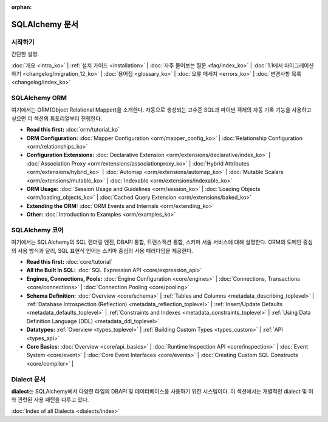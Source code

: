 :orphan:

.. _index_toplevel:

========================
SQLAlchemy 문서
========================

시작하기
===============

간단한 설명.

:doc:`개요 <intro_ko>` |
:ref:`설치 가이드 <installation>` |
:doc:`자주 물어보는 질문 <faq/index_ko>` |
:doc:`1.1에서 마이그레이션 하기 <changelog/migration_12_ko>` |
:doc:`용어집 <glossary_ko>` |
:doc:`오류 메세지 <errors_ko>` |
:doc:`변경사항 목록 <changelog/index_ko>`

SQLAlchemy ORM
==============

여기에서는 ORM(Object Relational Mapper)을 소개한다.
자동으로 생성되는 고수준 SQL과 파이썬 객체의 자동 기록 기능을 사용하고 싶으면
이 섹션의 튜토리얼부터 진행한다.

* **Read this first:**
  :doc:`orm/tutorial_ko`

* **ORM Configuration:**
  :doc:`Mapper Configuration <orm/mapper_config_ko>` |
  :doc:`Relationship Configuration <orm/relationships_ko>`

* **Configuration Extensions:**
  :doc:`Declarative Extension <orm/extensions/declarative/index_ko>` |
  :doc:`Association Proxy <orm/extensions/associationproxy_ko>` |
  :doc:`Hybrid Attributes <orm/extensions/hybrid_ko>` |
  :doc:`Automap <orm/extensions/automap_ko>` |
  :doc:`Mutable Scalars <orm/extensions/mutable_ko>` |
  :doc:`Indexable <orm/extensions/indexable_ko>`

* **ORM Usage:**
  :doc:`Session Usage and Guidelines <orm/session_ko>` |
  :doc:`Loading Objects <orm/loading_objects_ko>` |
  :doc:`Cached Query Extension <orm/extensions/baked_ko>`

* **Extending the ORM:**
  :doc:`ORM Events and Internals <orm/extending_ko>`

* **Other:**
  :doc:`Introduction to Examples <orm/examples_ko>`

SQLAlchemy 코어
=====================

여기에서는 SQLAlchemy의 SQL 렌더링 엔진, DBAPI 통합, 트랜스잭션 통합, 스키마 서술 서비스에
대해 설명한다.
ORM의 도메인 중심의 사용 방식과 달리, SQL 표현식 언어는 스키마 중심의 사용 패러다임을 제공한다.

* **Read this first:**
  :doc:`core/tutorial`

* **All the Built In SQL:**
  :doc:`SQL Expression API <core/expression_api>`

* **Engines, Connections, Pools:**
  :doc:`Engine Configuration <core/engines>` |
  :doc:`Connections, Transactions <core/connections>` |
  :doc:`Connection Pooling <core/pooling>`

* **Schema Definition:**
  :doc:`Overview <core/schema>` |
  :ref:`Tables and Columns <metadata_describing_toplevel>` |
  :ref:`Database Introspection (Reflection) <metadata_reflection_toplevel>` |
  :ref:`Insert/Update Defaults <metadata_defaults_toplevel>` |
  :ref:`Constraints and Indexes <metadata_constraints_toplevel>` |
  :ref:`Using Data Definition Language (DDL) <metadata_ddl_toplevel>`

* **Datatypes:**
  :ref:`Overview <types_toplevel>` |
  :ref:`Building Custom Types <types_custom>` |
  :ref:`API <types_api>`

* **Core Basics:**
  :doc:`Overview <core/api_basics>` |
  :doc:`Runtime Inspection API <core/inspection>` |
  :doc:`Event System <core/event>` |
  :doc:`Core Event Interfaces <core/events>` |
  :doc:`Creating Custom SQL Constructs <core/compiler>` |


Dialect 문서
======================

**dialect**\ 는 SQLAlchemy에서 다양한 타입의 DBAPI 및 데이터베이스를 사용하기 위한 시스템이다.
이 섹션에서는 개별적인 dialect 및 이와 관련된 사용 패턴을 다루고 있다.

:doc:`Index of all Dialects <dialects/index>`

